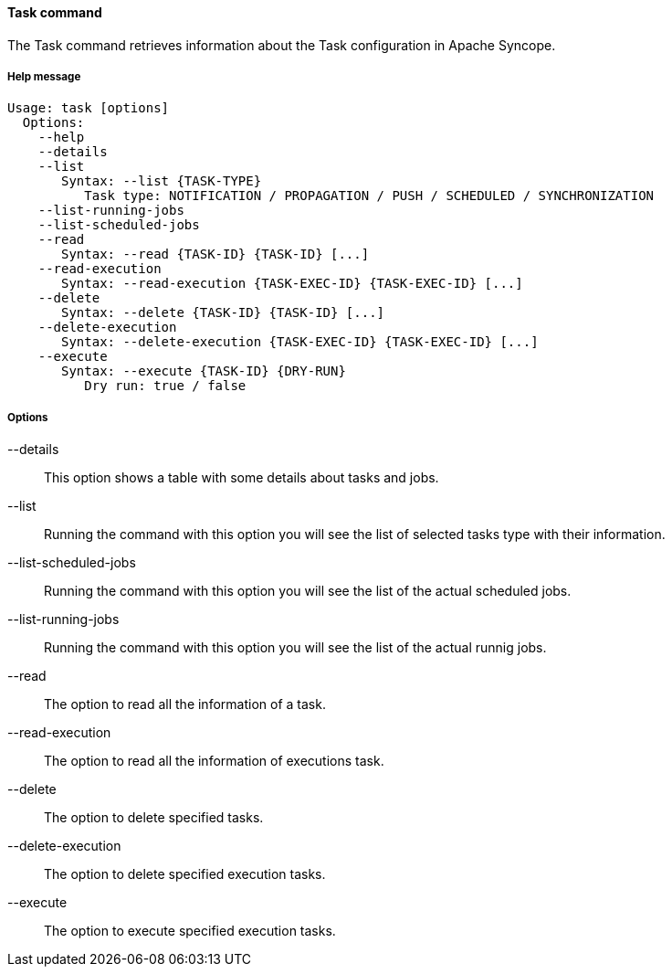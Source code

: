 //
// Licensed to the Apache Software Foundation (ASF) under one
// or more contributor license agreements.  See the NOTICE file
// distributed with this work for additional information
// regarding copyright ownership.  The ASF licenses this file
// to you under the Apache License, Version 2.0 (the
// "License"); you may not use this file except in compliance
// with the License.  You may obtain a copy of the License at
//
//   http://www.apache.org/licenses/LICENSE-2.0
//
// Unless required by applicable law or agreed to in writing,
// software distributed under the License is distributed on an
// "AS IS" BASIS, WITHOUT WARRANTIES OR CONDITIONS OF ANY
// KIND, either express or implied.  See the License for the
// specific language governing permissions and limitations
// under the License.
//

==== Task command
The Task command retrieves information about the Task configuration in Apache Syncope.

===== Help message
[source,bash]
----
Usage: task [options]
  Options:
    --help 
    --details
    --list
       Syntax: --list {TASK-TYPE} 
          Task type: NOTIFICATION / PROPAGATION / PUSH / SCHEDULED / SYNCHRONIZATION
    --list-running-jobs
    --list-scheduled-jobs
    --read 
       Syntax: --read {TASK-ID} {TASK-ID} [...]
    --read-execution 
       Syntax: --read-execution {TASK-EXEC-ID} {TASK-EXEC-ID} [...]
    --delete 
       Syntax: --delete {TASK-ID} {TASK-ID} [...]
    --delete-execution 
       Syntax: --delete-execution {TASK-EXEC-ID} {TASK-EXEC-ID} [...]
    --execute 
       Syntax: --execute {TASK-ID} {DRY-RUN}
          Dry run: true / false
----

===== Options

--details::
This option shows a table with some details about tasks and jobs.
--list::
Running the command with this option you will see the list of selected tasks type with their information.
--list-scheduled-jobs::
Running the command with this option you will see the list of the actual scheduled jobs.
--list-running-jobs::
Running the command with this option you will see the list of the actual runnig jobs.
--read::
The option to read all the information of a task.
--read-execution::
The option to read all the information of executions task.
--delete::
The option to delete specified tasks.
--delete-execution::
The option to delete specified execution tasks.
--execute::
The option to execute specified execution tasks.